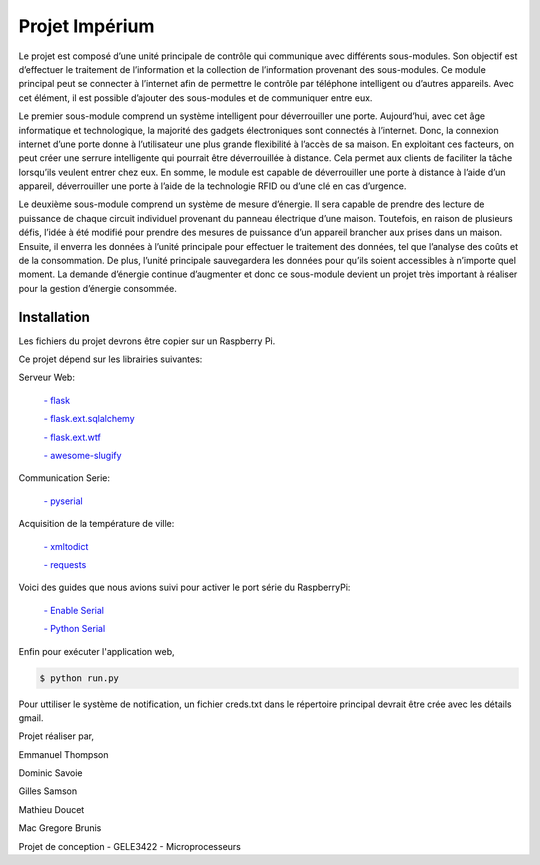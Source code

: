 .. _main_page:

Projet Impérium
===============

.. begin_description

Le projet est composé d’une unité principale de contrôle qui communique avec différents sous-modules. Son objectif est d’effectuer le traitement de l’information et la collection de l’information provenant des sous-modules. Ce module principal peut se connecter à l’internet afin de permettre le contrôle par téléphone intelligent ou d’autres appareils. Avec cet élément, il est possible d’ajouter des sous-modules et de communiquer entre eux.

Le premier sous-module comprend un système intelligent pour déverrouiller une porte. Aujourd’hui, avec cet âge informatique et technologique, la majorité des gadgets électroniques sont connectés à l’internet. Donc, la connexion internet d’une porte donne à l’utilisateur une plus grande flexibilité à l’accès de sa maison. En exploitant ces facteurs, on peut créer une serrure intelligente qui pourrait être déverrouillée à distance. Cela permet aux clients de faciliter la tâche lorsqu’ils veulent entrer chez eux. En somme, le module est capable de déverrouiller une porte à distance à l’aide d’un appareil, déverrouiller une porte à l’aide de la technologie RFID ou d’une clé en cas d’urgence.

Le deuxième sous-module comprend un système de mesure d’énergie. Il sera capable de prendre des lecture de puissance de chaque circuit individuel provenant du panneau électrique d’une maison. Toutefois, en raison de plusieurs défis, l’idée à été modifié pour prendre des mesures de puissance d’un appareil brancher aux prises dans un maison. Ensuite, il enverra les données à l’unité principale pour effectuer le traitement des données, tel que l’analyse des coûts et de la consommation. De plus, l’unité principale sauvegardera les données pour qu’ils soient accessibles à n’importe quel moment. La demande d’énergie continue d’augmenter et donc ce sous-module devient un projet très important à réaliser pour la gestion d’énergie consommée.

.. end_description

.. begin_installation

.. _installation:

Installation
------------

Les fichiers du projet devrons être copier sur un Raspberry Pi.

Ce projet dépend sur les librairies suivantes:

Serveur Web:

    `- flask <http://flask.pocoo.org/docs/>`_

    `- flask.ext.sqlalchemy <http://flask.pocoo.org/docs/patterns/sqlalchemy/>`_

    `- flask.ext.wtf <https://flask-wtf.readthedocs.org/en/latest/>`_

    `- awesome-slugify <https://pypi.python.org/pypi/awesome-slugify/1.2.4>`_


Communication Serie:

    `- pyserial <https://pypi.python.org/pypi/pyserial>`_

Acquisition de la température de ville:

    `- xmltodict <https://pypi.python.org/pypi/xmltodict>`_

    `- requests <http://docs.python-requests.org/en/latest/>`_

Voici des guides que nous avions suivi pour activer le port série du
RaspberryPi:

    `- Enable Serial <http://www.hobbytronics.co.uk/raspberry-pi-serial-port>`_

    `- Python Serial <http://www.elinux.org/Serial_port_programming>`_

Enfin pour exécuter l'application web,

.. code-block:: bash

   $ python run.py

Pour uttiliser le système de notification, un fichier creds.txt dans le répertoire principal devrait être crée avec les détails gmail.


Projet réaliser par,

Emmanuel Thompson

Dominic Savoie

Gilles Samson

Mathieu Doucet

Mac Gregore Brunis

Projet de conception - GELE3422 - Microprocesseurs

.. end_installation

